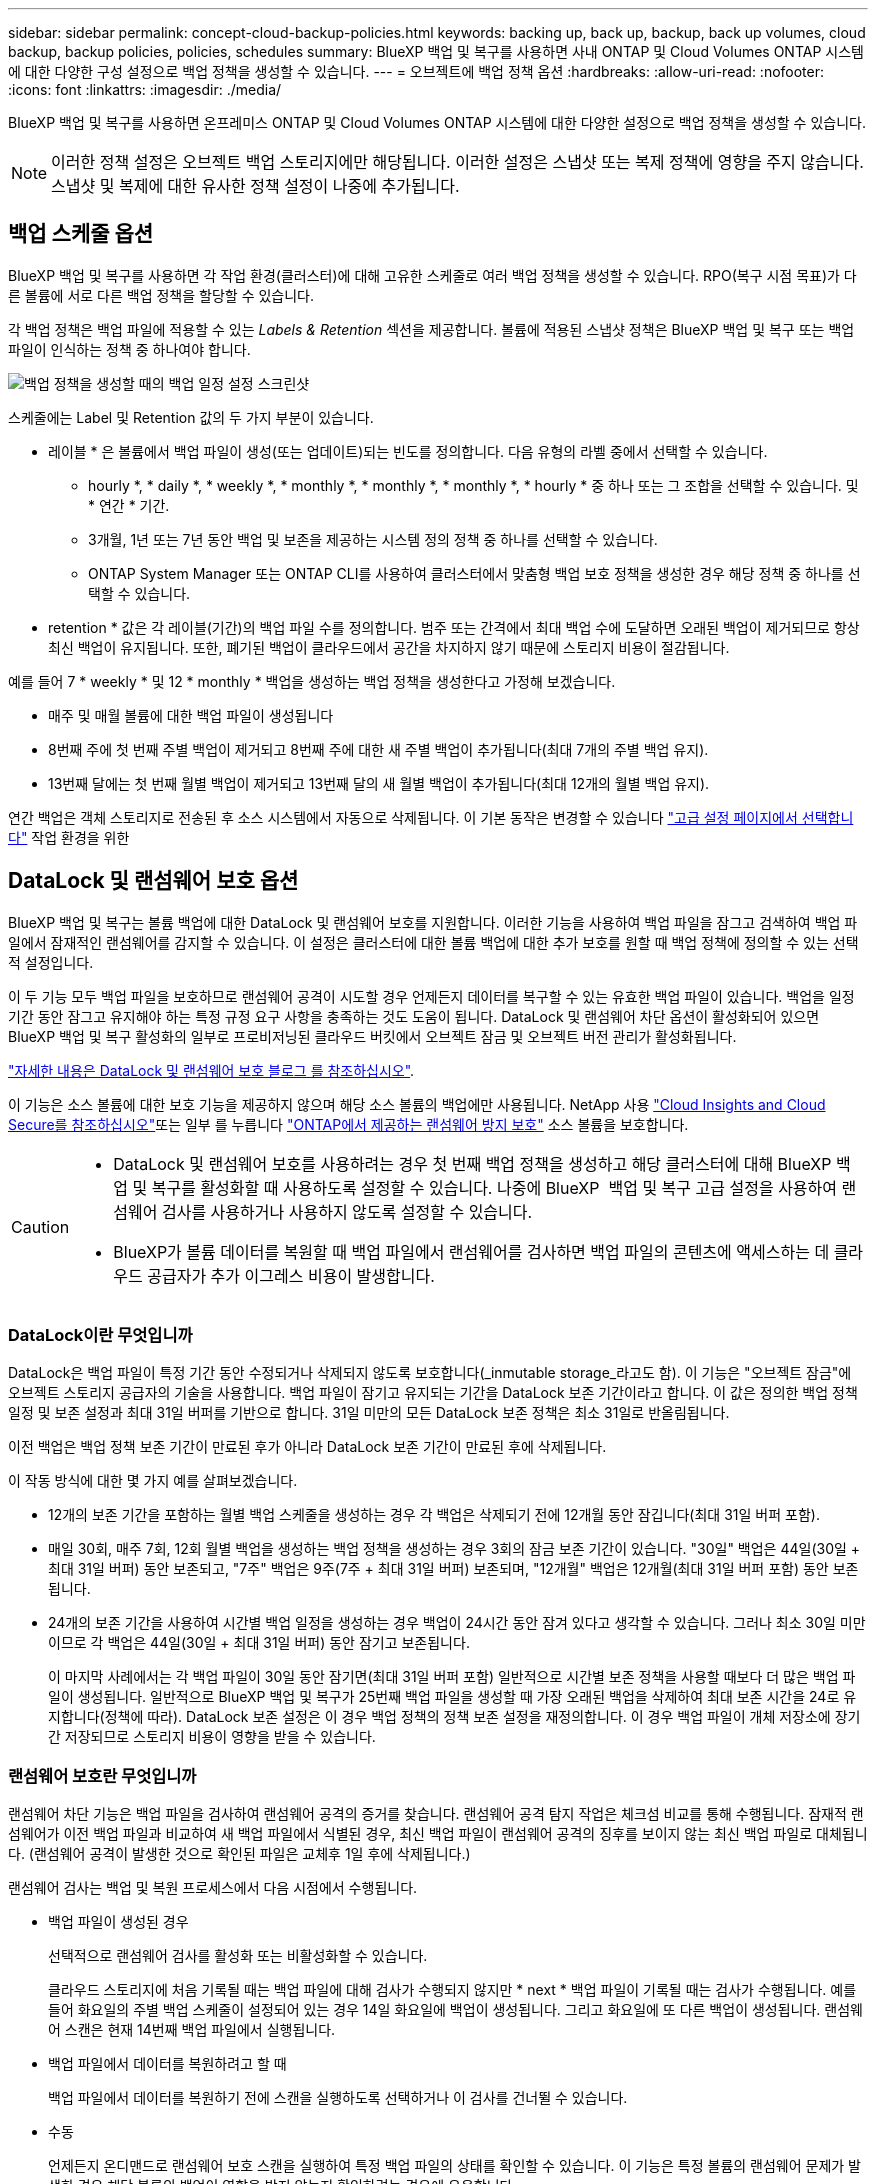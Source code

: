 ---
sidebar: sidebar 
permalink: concept-cloud-backup-policies.html 
keywords: backing up, back up, backup, back up volumes, cloud backup, backup policies, policies, schedules 
summary: BlueXP 백업 및 복구를 사용하면 사내 ONTAP 및 Cloud Volumes ONTAP 시스템에 대한 다양한 구성 설정으로 백업 정책을 생성할 수 있습니다. 
---
= 오브젝트에 백업 정책 옵션
:hardbreaks:
:allow-uri-read: 
:nofooter: 
:icons: font
:linkattrs: 
:imagesdir: ./media/


[role="lead"]
BlueXP 백업 및 복구를 사용하면 온프레미스 ONTAP 및 Cloud Volumes ONTAP 시스템에 대한 다양한 설정으로 백업 정책을 생성할 수 있습니다.


NOTE: 이러한 정책 설정은 오브젝트 백업 스토리지에만 해당됩니다. 이러한 설정은 스냅샷 또는 복제 정책에 영향을 주지 않습니다. 스냅샷 및 복제에 대한 유사한 정책 설정이 나중에 추가됩니다.



== 백업 스케줄 옵션

BlueXP 백업 및 복구를 사용하면 각 작업 환경(클러스터)에 대해 고유한 스케줄로 여러 백업 정책을 생성할 수 있습니다. RPO(복구 시점 목표)가 다른 볼륨에 서로 다른 백업 정책을 할당할 수 있습니다.

각 백업 정책은 백업 파일에 적용할 수 있는 _Labels & Retention_ 섹션을 제공합니다. 볼륨에 적용된 스냅샷 정책은 BlueXP 백업 및 복구 또는 백업 파일이 인식하는 정책 중 하나여야 합니다.

image:screenshot_backup_schedule_settings.png["백업 정책을 생성할 때의 백업 일정 설정 스크린샷"]

스케줄에는 Label 및 Retention 값의 두 가지 부분이 있습니다.

* 레이블 * 은 볼륨에서 백업 파일이 생성(또는 업데이트)되는 빈도를 정의합니다. 다음 유형의 라벨 중에서 선택할 수 있습니다.
+
** hourly *, * daily *, * weekly *, * monthly *, * monthly *, * monthly *, * hourly * 중 하나 또는 그 조합을 선택할 수 있습니다. 및 * 연간 * 기간.
** 3개월, 1년 또는 7년 동안 백업 및 보존을 제공하는 시스템 정의 정책 중 하나를 선택할 수 있습니다.
** ONTAP System Manager 또는 ONTAP CLI를 사용하여 클러스터에서 맞춤형 백업 보호 정책을 생성한 경우 해당 정책 중 하나를 선택할 수 있습니다.


* retention * 값은 각 레이블(기간)의 백업 파일 수를 정의합니다. 범주 또는 간격에서 최대 백업 수에 도달하면 오래된 백업이 제거되므로 항상 최신 백업이 유지됩니다. 또한, 폐기된 백업이 클라우드에서 공간을 차지하지 않기 때문에 스토리지 비용이 절감됩니다.


예를 들어 7 * weekly * 및 12 * monthly * 백업을 생성하는 백업 정책을 생성한다고 가정해 보겠습니다.

* 매주 및 매월 볼륨에 대한 백업 파일이 생성됩니다
* 8번째 주에 첫 번째 주별 백업이 제거되고 8번째 주에 대한 새 주별 백업이 추가됩니다(최대 7개의 주별 백업 유지).
* 13번째 달에는 첫 번째 월별 백업이 제거되고 13번째 달의 새 월별 백업이 추가됩니다(최대 12개의 월별 백업 유지).


연간 백업은 객체 스토리지로 전송된 후 소스 시스템에서 자동으로 삭제됩니다. 이 기본 동작은 변경할 수 있습니다 link:task-manage-backup-settings-ontap#change-whether-yearly-snapshots-are-removed-from-the-source-system["고급 설정 페이지에서 선택합니다"] 작업 환경을 위한



== DataLock 및 랜섬웨어 보호 옵션

BlueXP 백업 및 복구는 볼륨 백업에 대한 DataLock 및 랜섬웨어 보호를 지원합니다. 이러한 기능을 사용하여 백업 파일을 잠그고 검색하여 백업 파일에서 잠재적인 랜섬웨어를 감지할 수 있습니다. 이 설정은 클러스터에 대한 볼륨 백업에 대한 추가 보호를 원할 때 백업 정책에 정의할 수 있는 선택적 설정입니다.

이 두 기능 모두 백업 파일을 보호하므로 랜섬웨어 공격이 시도할 경우 언제든지 데이터를 복구할 수 있는 유효한 백업 파일이 있습니다. 백업을 일정 기간 동안 잠그고 유지해야 하는 특정 규정 요구 사항을 충족하는 것도 도움이 됩니다. DataLock 및 랜섬웨어 차단 옵션이 활성화되어 있으면 BlueXP 백업 및 복구 활성화의 일부로 프로비저닝된 클라우드 버킷에서 오브젝트 잠금 및 오브젝트 버전 관리가 활성화됩니다.

https://bluexp.netapp.com/blog/cbs-blg-the-bluexp-feature-that-protects-backups-from-ransomware["자세한 내용은 DataLock 및 랜섬웨어 보호 블로그 를 참조하십시오"^].

이 기능은 소스 볼륨에 대한 보호 기능을 제공하지 않으며 해당 소스 볼륨의 백업에만 사용됩니다. NetApp 사용 https://cloud.netapp.com/ci-sde-plp-cloud-secure-info-trial?hsCtaTracking=fefadff4-c195-4b6a-95e3-265d8ce7c0cd%7Cb696fdde-c026-4007-a39e-5e986c4d27c6["Cloud Insights and Cloud Secure를 참조하십시오"^]또는 일부 를 누릅니다 https://docs.netapp.com/us-en/ontap/anti-ransomware/index.html["ONTAP에서 제공하는 랜섬웨어 방지 보호"^] 소스 볼륨을 보호합니다.

[CAUTION]
====
* DataLock 및 랜섬웨어 보호를 사용하려는 경우 첫 번째 백업 정책을 생성하고 해당 클러스터에 대해 BlueXP 백업 및 복구를 활성화할 때 사용하도록 설정할 수 있습니다. 나중에 BlueXP  백업 및 복구 고급 설정을 사용하여 랜섬웨어 검사를 사용하거나 사용하지 않도록 설정할 수 있습니다.
* BlueXP가 볼륨 데이터를 복원할 때 백업 파일에서 랜섬웨어를 검사하면 백업 파일의 콘텐츠에 액세스하는 데 클라우드 공급자가 추가 이그레스 비용이 발생합니다.


====


=== DataLock이란 무엇입니까

DataLock은 백업 파일이 특정 기간 동안 수정되거나 삭제되지 않도록 보호합니다(_inmutable storage_라고도 함). 이 기능은 "오브젝트 잠금"에 오브젝트 스토리지 공급자의 기술을 사용합니다. 백업 파일이 잠기고 유지되는 기간을 DataLock 보존 기간이라고 합니다. 이 값은 정의한 백업 정책 일정 및 보존 설정과 최대 31일 버퍼를 기반으로 합니다. 31일 미만의 모든 DataLock 보존 정책은 최소 31일로 반올림됩니다.

이전 백업은 백업 정책 보존 기간이 만료된 후가 아니라 DataLock 보존 기간이 만료된 후에 삭제됩니다.

이 작동 방식에 대한 몇 가지 예를 살펴보겠습니다.

* 12개의 보존 기간을 포함하는 월별 백업 스케줄을 생성하는 경우 각 백업은 삭제되기 전에 12개월 동안 잠깁니다(최대 31일 버퍼 포함).
* 매일 30회, 매주 7회, 12회 월별 백업을 생성하는 백업 정책을 생성하는 경우 3회의 잠금 보존 기간이 있습니다. "30일" 백업은 44일(30일 + 최대 31일 버퍼) 동안 보존되고, "7주" 백업은 9주(7주 + 최대 31일 버퍼) 보존되며, "12개월" 백업은 12개월(최대 31일 버퍼 포함) 동안 보존됩니다.
* 24개의 보존 기간을 사용하여 시간별 백업 일정을 생성하는 경우 백업이 24시간 동안 잠겨 있다고 생각할 수 있습니다. 그러나 최소 30일 미만이므로 각 백업은 44일(30일 + 최대 31일 버퍼) 동안 잠기고 보존됩니다.
+
이 마지막 사례에서는 각 백업 파일이 30일 동안 잠기면(최대 31일 버퍼 포함) 일반적으로 시간별 보존 정책을 사용할 때보다 더 많은 백업 파일이 생성됩니다. 일반적으로 BlueXP 백업 및 복구가 25번째 백업 파일을 생성할 때 가장 오래된 백업을 삭제하여 최대 보존 시간을 24로 유지합니다(정책에 따라). DataLock 보존 설정은 이 경우 백업 정책의 정책 보존 설정을 재정의합니다. 이 경우 백업 파일이 개체 저장소에 장기간 저장되므로 스토리지 비용이 영향을 받을 수 있습니다.





=== 랜섬웨어 보호란 무엇입니까

랜섬웨어 차단 기능은 백업 파일을 검사하여 랜섬웨어 공격의 증거를 찾습니다. 랜섬웨어 공격 탐지 작업은 체크섬 비교를 통해 수행됩니다. 잠재적 랜섬웨어가 이전 백업 파일과 비교하여 새 백업 파일에서 식별된 경우, 최신 백업 파일이 랜섬웨어 공격의 징후를 보이지 않는 최신 백업 파일로 대체됩니다. (랜섬웨어 공격이 발생한 것으로 확인된 파일은 교체후 1일 후에 삭제됩니다.)

랜섬웨어 검사는 백업 및 복원 프로세스에서 다음 시점에서 수행됩니다.

* 백업 파일이 생성된 경우
+
선택적으로 랜섬웨어 검사를 활성화 또는 비활성화할 수 있습니다.

+
클라우드 스토리지에 처음 기록될 때는 백업 파일에 대해 검사가 수행되지 않지만 * next * 백업 파일이 기록될 때는 검사가 수행됩니다. 예를 들어 화요일의 주별 백업 스케줄이 설정되어 있는 경우 14일 화요일에 백업이 생성됩니다. 그리고 화요일에 또 다른 백업이 생성됩니다. 랜섬웨어 스캔은 현재 14번째 백업 파일에서 실행됩니다.

* 백업 파일에서 데이터를 복원하려고 할 때
+
백업 파일에서 데이터를 복원하기 전에 스캔을 실행하도록 선택하거나 이 검사를 건너뛸 수 있습니다.

* 수동
+
언제든지 온디맨드로 랜섬웨어 보호 스캔을 실행하여 특정 백업 파일의 상태를 확인할 수 있습니다. 이 기능은 특정 볼륨의 랜섬웨어 문제가 발생한 경우 해당 볼륨의 백업이 영향을 받지 않는지 확인하려는 경우에 유용합니다.





=== DataLock 및 랜섬웨어 차단 옵션

각 백업 정책은 백업 파일에 적용할 수 있는 _DataLock 및 랜섬웨어 방지_ 섹션을 제공합니다.

image:screenshot_datalock_ransomware_settings.png["백업 정책을 생성할 때 AWS, Azure 및 StorageGRID의 DataLock 및 랜섬웨어 보호 설정 스크린샷"]

랜섬웨어 차단 검사는 기본적으로 활성화됩니다. 스캔 빈도의 기본 설정은 7일입니다. 검사는 최신 스냅샷 복사본에만 수행됩니다. 고급 설정 페이지의 옵션을 사용하여 최신 스냅샷 복사본에 대해 랜섬웨어 검사를 사용하거나 사용하지 않도록 설정할 수 있습니다. 이 기능을 활성화하면 기본적으로 7일마다 스캔이 수행됩니다.

이 일정을 일 또는 주로 변경하거나 사용하지 않도록 설정하여 비용을 절감할 수 있습니다.

을 참조하십시오 link:task-manage-backup-settings-ontap.html["고급 설정 페이지에서 랜섬웨어 보호 옵션을 업데이트하는 방법"].

각 백업 정책에 대해 다음 설정 중에서 선택할 수 있습니다.

[role="tabbed-block"]
====
ifdef::aws[]

.설치하고
--
* * 없음 * (기본값)
+
DataLock 보호 및 랜섬웨어 보호가 비활성화됩니다.

* * 거버넌스 *
+
DataLock은 사용자가 를 사용하는 _Governance_mode로 설정됩니다 `s3:BypassGovernanceRetention` 권한(link:concept-cloud-backup-policies.html#requirements["아래를 참조하십시오"])는 보존 기간 동안 백업 파일을 덮어쓰거나 삭제할 수 있습니다. 랜섬웨어 보호가 활성화됩니다.

* * 규정 준수 *
+
DataLock은 보존 기간 동안 사용자가 백업 파일을 덮어쓰거나 삭제할 수 없는 _Compliance_mode로 설정됩니다. 랜섬웨어 보호가 활성화됩니다.



--
endif::aws[]

ifdef::azure[]

.Azure를 지원합니다
--
* * 없음 * (기본값)
+
DataLock 보호 및 랜섬웨어 보호가 비활성화됩니다.

* * 잠금 해제됨 *
+
백업 파일은 보존 기간 동안 보호됩니다. 보존 기간은 늘리거나 줄일 수 있습니다. 일반적으로 시스템을 테스트하는 데 24시간 동안 사용됩니다. 랜섬웨어 보호가 활성화됩니다.

* * 잠김 *
+
백업 파일은 보존 기간 동안 보호됩니다. 보존 기간을 늘릴 수는 있지만 줄일 수는 없습니다. 전체 규정 준수 충족 랜섬웨어 보호가 활성화됩니다.



--
endif::azure[]

.StorageGRID
--
* * 없음 * (기본값)
+
DataLock 보호 및 랜섬웨어 보호가 비활성화됩니다.

* * 규정 준수 *
+
DataLock은 보존 기간 동안 사용자가 백업 파일을 덮어쓰거나 삭제할 수 없는 _Compliance_mode로 설정됩니다. 랜섬웨어 보호가 활성화됩니다.



--
====


=== 지원되는 작업 환경 및 오브젝트 스토리지 공급자

다음 퍼블릭 및 프라이빗 클라우드 공급자가 오브젝트 스토리지를 사용하는 경우, 다음과 같은 작업 환경에서 ONTAP 볼륨의 DataLock 및 랜섬웨어 보호를 활성화할 수 있습니다. 향후 릴리즈에서는 클라우드 공급자를 더 추가할 예정입니다.

[cols="55,45"]
|===
| 소스 작업 환경 | 백업 파일 대상 ifdef::AWS[] 


| AWS의 Cloud Volumes ONTAP | Amazon S3 엔디프::AWS[]ifdef::Azure[] 


| Azure의 Cloud Volumes ONTAP | Azure Blob endif::Azure []ifdef::GCP[]endif::GCP[] 


| 사내 ONTAP 시스템 | ifdef::AWS[]Amazon S3 endif::AWS[]ifdef::Azure[]Azure Blob endif::Azure[]ifdef::GCP[]endif::GCP[]NetApp StorageGRID 
|===


=== 요구 사항

ifdef::aws[]

* AWS의 경우:
+
** 클러스터는 ONTAP 9.11.1 이상을 실행해야 합니다
** Connector는 클라우드 또는 사내에 구축할 수 있습니다
** 다음 S3 권한은 Connector에 권한을 제공하는 IAM 역할의 일부여야 합니다. 이러한 리소스는 리소스 "arn:AWS:S3::NetApp-backup- *"의 "backupS3Policy" 섹션에 있습니다.
+
.AWS S3 사용 권한
[%collapsible]
====
*** S3:GetObjectVersionTagging
*** S3:GetBuckketObjectLockConfiguration
*** S3:GetObjectVersionAcl
*** S3:PutObjectTagging
*** S3:DeleteObject 를 선택합니다
*** S3:삭제 ObjectTagging
*** S3:GetObjectRetention
*** S3:DeleteObjectVersionTagging
*** S3:PutObject
*** S3:GetObject
*** S3:PutBucketObjectLockConfiguration
*** S3:GetLifecycleConfiguration
*** S3:GetBucketTagging
*** S3:DeleteObjectVersion
*** S3:목록 BuckketVersions
*** S3:목록 버킷
*** S3: PutBucketTagging
*** S3:GetObjectTagging
*** S3: PutBucketVersioning
*** S3:PutObjectVersionTagging
*** S3:GetBucketVersioning
*** S3:GetBuckketAcl
*** S3:BypassGovernanceRetention
*** S3:PutObjectRetention
*** S3:GetBucketLocation
*** S3:GetObjectVersion


====
+
https://docs.netapp.com/us-en/bluexp-setup-admin/reference-permissions-aws.html["필요한 권한을 복사하여 붙여넣을 수 있는 정책의 전체 JSON 형식을 봅니다"^].





endif::aws[]

ifdef::azure[]

* Azure의 경우:
+
** 클러스터는 ONTAP 9.12.1 이상을 실행해야 합니다
** Connector는 클라우드 또는 사내에 구축할 수 있습니다




endif::azure[]

* StorageGRID의 경우:
+
** 클러스터는 ONTAP 9.11.1 이상을 실행해야 합니다
** StorageGRID 시스템은 11.6.0.3 이상을 실행해야 합니다
** Connector를 사내에 구축해야 합니다(인터넷 접속 유무에 관계없이 사이트에 설치할 수 있음).
** 다음 S3 권한은 Connector에 권한을 제공하는 IAM 역할의 일부여야 합니다.
+
.StorageGRID S3 사용 권한
[%collapsible]
====
*** S3:GetObjectVersionTagging
*** S3:GetBuckketObjectLockConfiguration
*** S3:GetObjectVersionAcl
*** S3:PutObjectTagging
*** S3:DeleteObject 를 선택합니다
*** S3:삭제 ObjectTagging
*** S3:GetObjectRetention
*** S3:DeleteObjectVersionTagging
*** S3:PutObject
*** S3:GetObject
*** S3:PutBucketObjectLockConfiguration
*** S3:GetLifecycleConfiguration
*** S3:GetBucketTagging
*** S3:DeleteObjectVersion
*** S3:목록 BuckketVersions
*** S3:목록 버킷
*** S3: PutBucketTagging
*** S3:GetObjectTagging
*** S3: PutBucketVersioning
*** S3:PutObjectVersionTagging
*** S3:GetBucketVersioning
*** S3:GetBuckketAcl
*** S3:PutObjectRetention
*** S3:GetBucketLocation
*** S3:GetObjectVersion


====






=== 제한 사항

* 백업 정책에 아카이브 스토리지를 구성한 경우에는 DataLock 및 랜섬웨어 방지 기능을 사용할 수 없습니다.
* BlueXP 백업 및 복구를 활성화할 때 선택하는 DataLock 옵션은 해당 클러스터의 모든 백업 정책에 사용해야 합니다.
* 단일 클러스터에서 여러 DataLock 모드를 사용할 수 없습니다.
* DataLock을 활성화하면 모든 볼륨 백업이 잠깁니다. 단일 클러스터에 대해 잠긴 볼륨 백업과 잠기지 않은 볼륨 백업을 혼합하여 사용할 수 없습니다.
* DataLock 및 랜섬웨어 보호는 DataLock 및 랜섬웨어 보호가 활성화된 백업 정책을 사용하여 새 볼륨 백업에 적용됩니다. 나중에 고급 설정 옵션을 사용하여 이러한 기능을 활성화 또는 비활성화할 수 있습니다.
* FlexGroup 볼륨은 ONTAP 9.13.1 이상을 사용하는 경우에만 DataLock 및 랜섬웨어 보호를 사용할 수 있습니다.




=== DataLock 비용을 줄이는 방법에 대한 팁

DataLock 기능을 활성 상태로 유지하면서 랜섬웨어 스캔 기능을 활성화 또는 비활성화할 수 있습니다. 추가 비용을 방지하려면 예약된 랜섬웨어 검사를 사용하지 않도록 설정하면 됩니다. 이를 통해 보안 설정을 사용자 지정하고 클라우드 공급자가 비용을 발생시키지 않도록 할 수 있습니다.

예약된 랜섬웨어 검사를 비활성화하더라도 필요 시 검사를 수행할 수 있습니다.

다양한 보호 수준을 선택할 수 있습니다.

* * DataLock_without_ransomware scans *: 거버넌스 또는 규정 준수 모드일 수 있는 대상 스토리지의 백업 데이터를 보호합니다.
+
** * 거버넌스 모드 *: 관리자가 보호된 데이터를 덮어쓰거나 삭제할 수 있는 유연성을 제공합니다.
** * 규정 준수 모드 *: 보존 기간이 만료될 때까지 완전한 불완전성을 제공합니다. 따라서 엄격한 규제가 적용되는 환경에서 가장 엄격한 데이터 보안 요구 사항을 충족할 수 있습니다. 수명주기 동안에는 데이터를 덮어쓰거나 수정할 수 없으므로 백업 복사본을 가장 강력하게 보호할 수 있습니다.
+

NOTE: Microsoft Azure는 대신 잠금 및 잠금 해제 모드를 사용합니다.



* * DataLock_with_ransomware scans *: 데이터에 대한 추가적인 보안 계층을 제공합니다. 이 기능은 백업 복사본 변경 시도를 감지하는 데 도움이 됩니다. 시도하면 새 버전의 데이터가 신중하게 생성됩니다. 스캔 주파수는 1, 2, 3, 4, 5, 6일 또는 7일. 스캔을 7일마다 로 설정하면 비용이 크게 감소합니다.


DataLock 비용을 줄이는 방법에 대한 자세한 내용은 을 참조하십시오 https://community.netapp.com/t5/Tech-ONTAP-Blogs/Understanding-BlueXP-Backup-and-Recovery-DataLock-and-Ransomware-Feature-TCO/ba-p/453475[]

또한 를 방문하여 DataLock과 관련된 비용을 추정할 수 https://bluexp.netapp.com/cloud-backup-service-tco-calculator["BlueXP 백업 및 복구 TCO(총 소유 비용) 계산기"]있습니다.



== 아카이브 스토리지 옵션

AWS, Azure 또는 Google 클라우드 스토리지를 사용할 경우 오래된 백업 파일을 저렴한 아카이브 스토리지 클래스로 이동하거나 특정 일 후에 액세스 계층으로 이동할 수 있습니다. 또한 표준 클라우드 스토리지에 기록하지 않고 백업 파일을 아카이빙 스토리지로 즉시 전송하도록 선택할 수 있습니다. 백업 파일을 보관 저장소로 직접 전송하려면 * 0 * 을 "며칠 후 보관"으로 입력하십시오. 이 기능은 클라우드 백업에서 데이터에 액세스할 필요가 거의 없는 사용자나 테이프 백업 솔루션을 교체하는 사용자에게 특히 유용합니다.

아카이브 계층의 데이터는 필요할 때 즉시 액세스할 수 없으며 검색 비용이 더 많이 필요하므로 백업 파일을 보관하기로 결정하기 전에 백업 파일에서 데이터를 복원해야 하는 빈도를 고려해야 합니다.

[NOTE]
====
* 모든 데이터 블록을 아카이빙 클라우드 스토리지로 전송하기 위해 "0"을 선택한 경우에도 메타데이터 블록이 항상 표준 클라우드 스토리지에 기록됩니다.
* DataLock을 설정한 경우에는 보관 저장소를 사용할 수 없습니다.
* 0 * 일(즉시 보관)을 선택한 후에는 보관 정책을 변경할 수 없습니다.


====
각 백업 정책은 백업 파일에 적용할 수 있는 _Archival Policy_에 대한 섹션을 제공합니다.

image:screenshot_archive_tier_settings.png["백업 정책을 생성할 때의 아카이브 정책 설정 스크린샷"]

ifdef::aws[]

* AWS에서는 백업이 _Standard_storage 클래스에서 시작되고 30일 후에 _Standard - Infrequent Access_storage 클래스로 전환됩니다.
+
클러스터에서 ONTAP 9.10.1 이상을 사용하는 경우 이전 백업을 _S3 Glacier_또는 _S3 Glacier Deep Archive_storage에 계층화할 수 있습니다. link:reference-aws-backup-tiers.html["AWS 아카이브 스토리지에 대해 자세히 알아보십시오"^].

+
** BlueXP 백업 및 복구를 활성화할 때 첫 번째 백업 정책에서 아카이브 계층을 선택하지 않으면 _S3 Glacier_는 이후 정책에 대한 유일한 아카이브 옵션입니다.
** 첫 번째 백업 정책에서 _S3 Glacier_를 선택한 경우 해당 클러스터에 대한 향후 백업 정책을 위해 _S3 Glacier Deep Archive_tier로 변경할 수 있습니다.
** 첫 번째 백업 정책에서 _S3 Glacier Deep Archive _ 를 선택한 경우 해당 계층은 해당 클러스터에 대한 향후 백업 정책에 사용할 수 있는 유일한 아카이브 계층이 됩니다.




endif::aws[]

ifdef::azure[]

* Azure에서 백업은 _Cool_access 계층과 연결됩니다.
+
클러스터에서 ONTAP 9.10.1 이상을 사용하는 경우 이전 백업을 _Azure Archive_storage에 계층화할 수 있습니다. link:reference-azure-backup-tiers.html["Azure 아카이브 스토리지에 대해 자세히 알아보십시오"^].



endif::azure[]

ifdef::gcp[]

* GCP에서 백업은 _Standard_storage 클래스와 연결됩니다.
+
사내 클러스터에서 ONTAP 9.12.1 이상을 사용하는 경우 추가 비용 최적화를 위해 특정 일 후에 BlueXP 백업 및 복구 UI의 _Archive_storage에 이전 백업을 계층화하도록 선택할 수 있습니다. link:reference-google-backup-tiers.html["Google 아카이브 스토리지에 대해 자세히 알아보십시오"^].



endif::gcp[]

* StorageGRID에서 백업은 _Standard_storage 클래스와 연결됩니다.
+
온프레미스 클러스터가 ONTAP 9.12.1 이상을 사용하고 있고 StorageGRID 시스템에서 11.4 이상을 사용하는 경우 이전 백업 파일을 퍼블릭 클라우드 아카이브 스토리지에 아카이브할 수 있습니다.



ifdef::aws[]

+** AWS의 경우 AWS_S3 Glacier_또는 _S3 Glacier Deep Archive_storage에 백업을 계층화할 수 있습니다. link:reference-aws-backup-tiers.html["AWS 아카이브 스토리지에 대해 자세히 알아보십시오"^].

endif::aws[]

ifdef::azure[]

+** Azure의 경우 이전 백업을 _Azure Archive_storage에 계층화할 수 있습니다. link:reference-azure-backup-tiers.html["Azure 아카이브 스토리지에 대해 자세히 알아보십시오"^].

endif::azure[]

를 누릅니다
link:task-backup-onprem-private-cloud.html#prepare-to-archive-older-backup-files-to-public-cloud-storage["StorageGRID에서 백업 파일 아카이빙에 대해 자세히 알아보십시오"^].
